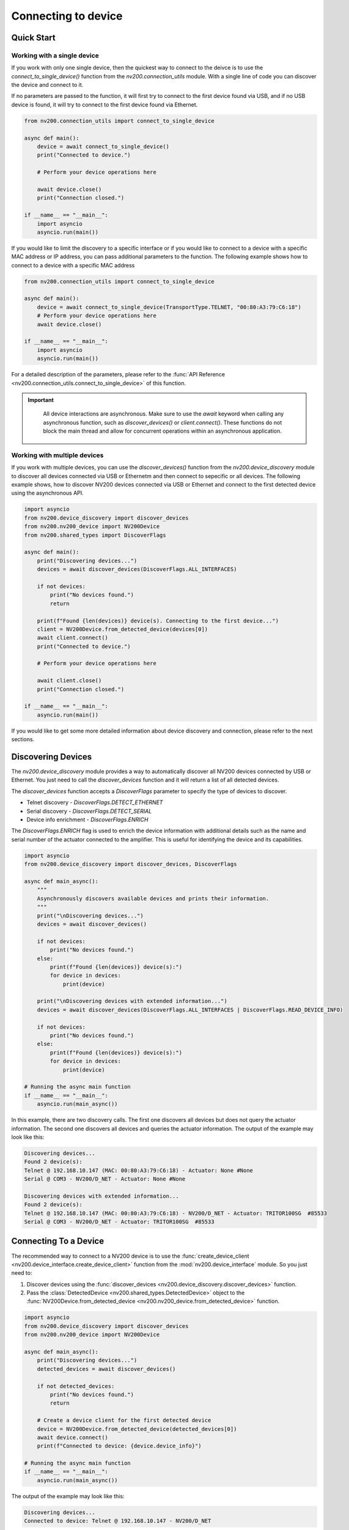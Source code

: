 Connecting to device
==================================

Quick Start
----------------------------

Working with a single device
^^^^^^^^^^^^^^^^^^^^^^^^^^^^^^^^^^^^^^^^^^^^^^^^^^^^^^^^^^^^^^^^

If you work with only one single device, then the quickest way to connect to the deivce is to
use the `connect_to_single_device()` function from the `nv200.connection_utils` module.
With a single line of code you can discover the device and connect to it.

If no parameters are passed to the function, it will first try to connect to the first device
found via USB, and if no USB device is found, it will try to connect to the first device found via Ethernet.

.. code-block:: python

    from nv200.connection_utils import connect_to_single_device

    async def main():
        device = await connect_to_single_device()
        print("Connected to device.")

        # Perform your device operations here

        await device.close()
        print("Connection closed.")

    if __name__ == "__main__":
        import asyncio
        asyncio.run(main())


If you would like to limit the discovery to a specific interface or if you would like to connect
to a device with a specific MAC address or IP address, you can pass additional parameters to the
function. The following example shows how to connect to a device with a specific MAC address

.. code-block:: python

    from nv200.connection_utils import connect_to_single_device

    async def main():
        device = await connect_to_single_device(TransportType.TELNET, "00:80:A3:79:C6:18")
        # Perform your device operations here
        await device.close()

    if __name__ == "__main__":
        import asyncio
        asyncio.run(main())

For a detailed description of the parameters, please refer to the
:func:`API Reference <nv200.connection_utils.connect_to_single_device>` of this function.

.. admonition:: Important
   :class: note

    All device interactions are asynchronous. Make sure to use the `await` keyword
    when calling any asynchronous function, such as `discover_devices()` or
    `client.connect()`. These functions do not block the main thread and allow for
    concurrent operations within an asynchronous application.


Working with multiple devices
^^^^^^^^^^^^^^^^^^^^^^^^^^^^^^^^^^^^^^^^^^^^^^^^^^^^^^^^^^^^^^^^

If you work with multiple devices, you can use the `discover_devices()` function from the
`nv200.device_discovery` module to discover all devices connected via USB or Ethernetm and then connect
to sepecific or all devices.
The following example shows, how to discover NV200 devices connected via USB or Ethernet
and connect to the first detected device using the asynchronous API.

.. code-block:: python

    import asyncio
    from nv200.device_discovery import discover_devices
    from nv200.nv200_device import NV200Device
    from nv200.shared_types import DiscoverFlags

    async def main():
        print("Discovering devices...")
        devices = await discover_devices(DiscoverFlags.ALL_INTERFACES)

        if not devices:
            print("No devices found.")
            return

        print(f"Found {len(devices)} device(s). Connecting to the first device...")
        client = NV200Device.from_detected_device(devices[0])
        await client.connect()
        print("Connected to device.")

        # Perform your device operations here

        await client.close()
        print("Connection closed.")

    if __name__ == "__main__":
        asyncio.run(main())


If you would like to get some more detailed information about device discovery and connection, please refer to the
next sections.

Discovering Devices
----------------------------

The `nv200.device_discovery` module provides a way to automatically discover all NV200 devices
connected by USB or Ethernet. You just need to call the `discover_devices` function and it will return 
a list of all detected devices.

The `discover_devices` function accepts a `DiscoverFlags` parameter to specify the type of devices to discover.

- Telnet discovery - `DiscoverFlags.DETECT_ETHERNET`
- Serial discovery - `DiscoverFlags.DETECT_SERIAL`
- Device info enrichment - `DiscoverFlags.ENRICH`

The `DiscoverFlags.ENRICH` flag is used to enrich the device information with additional details such as the
name and serial number of the actuator connected to the amplifier. This is useful for identifying the device
and its capabilities.

.. code-block:: python

    import asyncio
    from nv200.device_discovery import discover_devices, DiscoverFlags

    async def main_async():
        """
        Asynchronously discovers available devices and prints their information.
        """
        print("\nDiscovering devices...")
        devices = await discover_devices()

        if not devices:
            print("No devices found.")
        else:
            print(f"Found {len(devices)} device(s):")
            for device in devices:
                print(device)

        print("\nDiscovering devices with extended information...")
        devices = await discover_devices(DiscoverFlags.ALL_INTERFACES | DiscoverFlags.READ_DEVICE_INFO)

        if not devices:
            print("No devices found.")
        else:
            print(f"Found {len(devices)} device(s):")
            for device in devices:
                print(device)

    # Running the async main function
    if __name__ == "__main__":
        asyncio.run(main_async())

In this example, there are two discovery calls. The first one discovers all devices but does not 
query the actuator information. The second one discovers all devices and queries the actuator 
information. The output of the example may look like this:

.. code-block:: text

    Discovering devices...
    Found 2 device(s):
    Telnet @ 192.168.10.147 (MAC: 00:80:A3:79:C6:18) - Actuator: None #None
    Serial @ COM3 - NV200/D_NET - Actuator: None #None

    Discovering devices with extended information...
    Found 2 device(s):
    Telnet @ 192.168.10.147 (MAC: 00:80:A3:79:C6:18) - NV200/D_NET - Actuator: TRITOR100SG  #85533
    Serial @ COM3 - NV200/D_NET - Actuator: TRITOR100SG  #85533


Connecting To a Device
----------------------------

The recommended way to connect to a NV200 device is to use the :func:`create_device_client <nv200.device_interface.create_device_client>`
function from the :mod:`nv200.device_interface` module. So you just need to:

#. Discover devices using the :func:`discover_devices <nv200.device_discovery.discover_devices>` function.
#. Pass the :class:`DetectedDevice <nv200.shared_types.DetectedDevice>` object to the :func:`NV200Device.from_detected_device <nv200.nv200_device.from_detected_device>` function.

.. code-block:: python

    import asyncio
    from nv200.device_discovery import discover_devices
    from nv200.nv200_device import NV200Device

    async def main_async():
        print("Discovering devices...")
        detected_devices = await discover_devices()
        
        if not detected_devices:
            print("No devices found.")
            return

        # Create a device client for the first detected device
        device = NV200Device.from_detected_device(detected_devices[0])
        await device.connect()
        print(f"Connected to device: {device.device_info}")

    # Running the async main function
    if __name__ == "__main__":
        asyncio.run(main_async())

The output of the example may look like this:

.. code-block:: text

    Discovering devices...
    Connected to device: Telnet @ 192.168.10.147 - NV200/D_NET


.. admonition:: Important
   :class: note

    To ensure error-free Ethernet communication with the device, the communication parameters of 
    the XPORT Ethernet interface must be correctly configured, i.e., the flow control mode must 
    be set to `XON_XOFF_PASS_TO_HOST`. This setting is automatically configured when 
    `DeviceClient.connect()` is called.

    To disable the automatic configuration, just call the connect function as follows:

    .. code-block:: python

        await client.connect(auto_adjust_comm_params=False)


Serial Connection to NV200
----------------------------

You can connect to a NV200 device using a serial connection (USB or RS232) by
using :class:`SerialProtocol <nv200.transport_protocols.SerialProtocol>` class. 
Just create the :class:`SerialProtocol <nv200.transport_protocols.SerialProtocol>` 
object and pass it to the :class:`DeviceClient <nv200.device_interface.DeviceClient>` 
constructor.

Auto-detect serial port
^^^^^^^^^^^^^^^^^^^^^^^^

The following example shows, how to connect to a NV200 device connected via USB.
The example auto-detects the serial port and connects to the device.
Please note how to use the :code:`await` keyword when calling the asynchronous functions.

.. code-block:: python

    import asyncio
    from nv200.nv200_device import NV200Device
    from nv200.serial_protocol import SerialProtocol

    async def serial_port_auto_detect():
        transport = SerialProtocol()
        client = NV200Device(transport)
        await client.connect()
        print(f"Connected to device on serial port: {transport.port}")
        await client.close()

    if __name__ == "__main__":
        asyncio.run(serial_port_auto_detect())


Connect to a specific serial port
^^^^^^^^^^^^^^^^^^^^^^^^^^^^^^^^^^^^^^^^^^^^^^^^

If you want to connect to a device on a specific serial port, you can do 
so by specifying the port in the constructor of the :class:`SerialProtocol <nv200.transport_protocols.SerialProtocol>` class.
This is useful if you have multiple devices connected to your computer and 
want to connect to a specific one.

.. code-block:: python

    import asyncio
    from nv200.nv200_device import NV200Device
    from nv200.serial_protocol import SerialProtocol

    async def serial_port_auto_detect():
        transport = SerialProtocol(port="COM3")
        client = NV200Device(transport)
        await client.connect()
        print(f"Connected to device on serial port: {transport.port}")
        await client.close()

    if __name__ == "__main__":
        asyncio.run(serial_port_auto_detect())


Ethernet Connection to NV200
----------------------------

You can connect to a NV200 device is the same network as your computer using the
:class:`TelnetProtocol <nv200.transport_protocols.TelnetProtocol>` class.
Just create the :class:`TelnetProtocol <nv200.transport_protocols.TelnetProtocol>`
object and pass it to the :class:`DeviceClient <nv200.device_interface.DeviceClient>` 
constructor.

Auto-detect Ethernet connection
^^^^^^^^^^^^^^^^^^^^^^^^^^^^^^^^^^^^^^^^^^^^^^^^

The following example shows, how to connect to a NV200 device connected via Ethernet.
The example scans all active network interfaces for NV200 devices using a special
UDP device discovery protocol. The function returns as soon as a device is found.

.. code-block:: python

    import asyncio
    from nv200.nv200_device import NV200Device
    from nv200.telnet_protocol import TelnetProtocol

    async def ethernet_auto_detect():
        transport = TelnetProtocol()
        client = NV200Device(transport)
        await client.connect()
        print(f"Connected to device with IP: {transport.host}")
        await client.close()


    if __name__ == "__main__":
        asyncio.run(ethernet_auto_detect())


Ethernet connection to a specific MAC address
^^^^^^^^^^^^^^^^^^^^^^^^^^^^^^^^^^^^^^^^^^^^^^^^

If you want to connect to a device with a specific MAC address, 
you can do so by specifying the MAC address in the constructor of 
the :class:`TelnetProtocol <nv200.transport_protocols.TelnetProtocol>` class.
This is useful if you have multiple devices connected to your network and
want to connect to a specific one.

The following example shows this:

.. code-block:: python

    import asyncio
    from nv200.nv200_device import NV200Device
    from nv200.telnet_protocol import TelnetProtocol

    async def ethernet_auto_detect():
        transport = TelnetProtocol(MAC="00:80:A3:79:C6:18")
        client = NV200Device(transport)
        await client.connect()
        print(f"Connected to device with IP: {transport.host} - MAC: {transport.MAC}")
        await client.close()


    if __name__ == "__main__":
        asyncio.run(ethernet_auto_detect())

    
Ethernet connection to a specific IP address
^^^^^^^^^^^^^^^^^^^^^^^^^^^^^^^^^^^^^^^^^^^^^^^^

If you want to connect to a device with a specific IP address,
you can do so by specifying the IP address in the constructor of 
the :class:`TelnetProtocol <nv200.transport_protocols.TelnetProtocol>` class.

.. code-block:: python

    import asyncio
    from nv200.nv200_device import NV200Device
    from nv200.telnet_protocol import TelnetProtocol

    async def ethernet_auto_detect():
        transport = TelnetProtocol(host="192.168.10.182")
        client = NV200Device(transport)
        await client.connect()
        print(f"Connected to device with IP: {transport.host} - MAC: {transport.MAC}")
        await client.close()


    if __name__ == "__main__":
        asyncio.run(ethernet_auto_detect())
    
